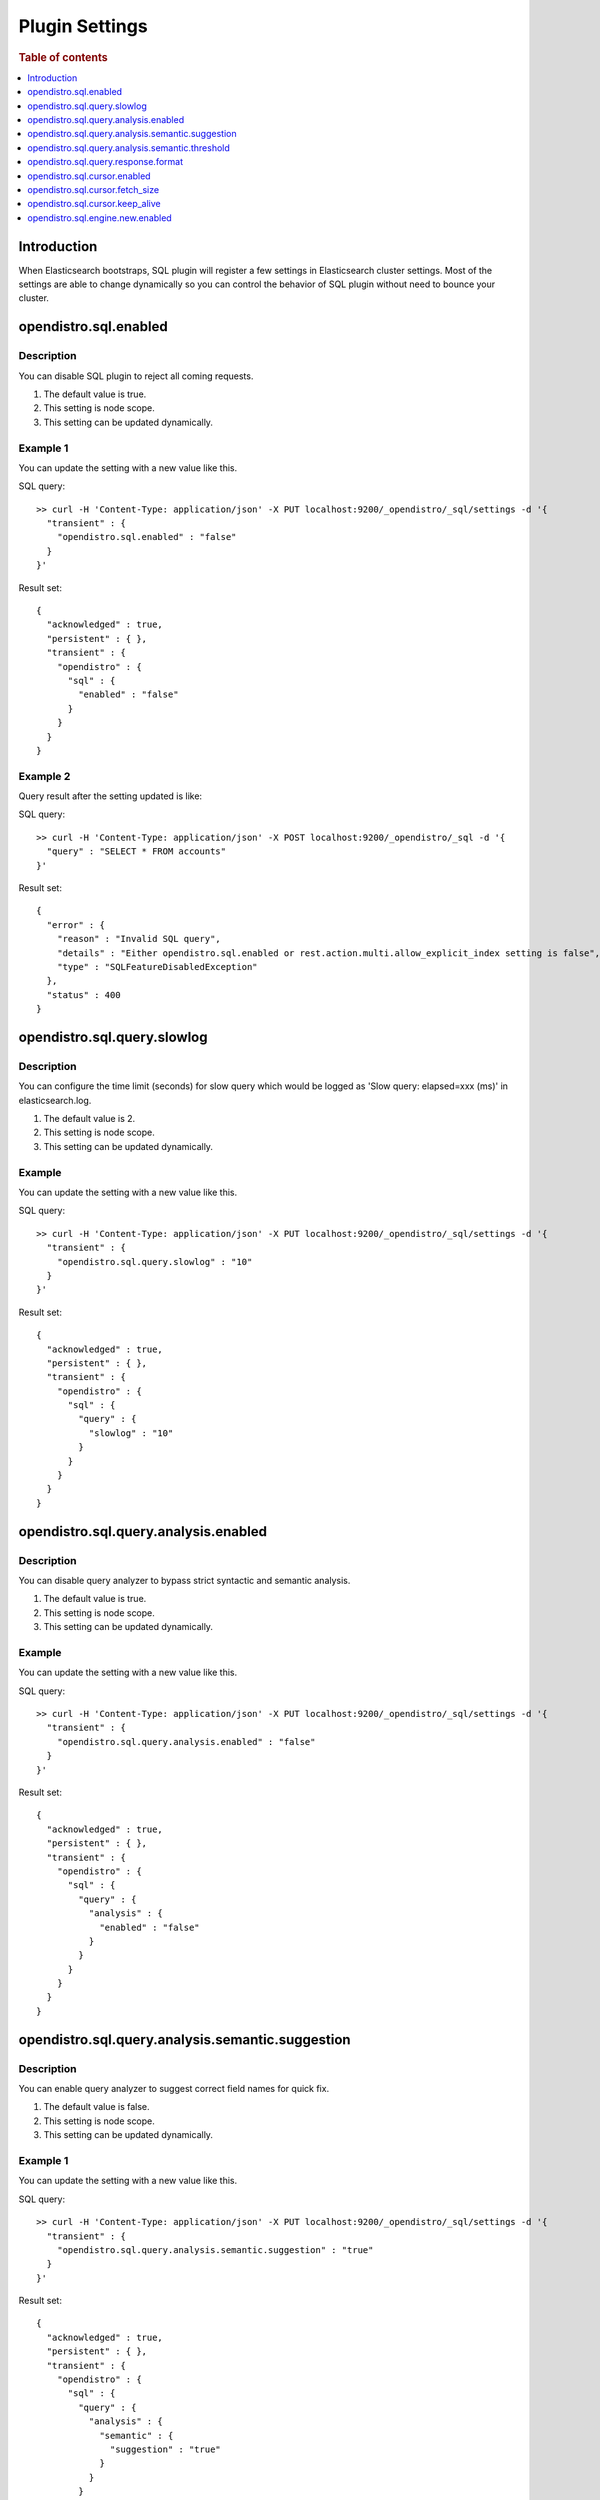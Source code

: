 .. highlight:: sh

===============
Plugin Settings
===============

.. rubric:: Table of contents

.. contents::
   :local:
   :depth: 1


Introduction
============

When Elasticsearch bootstraps, SQL plugin will register a few settings in Elasticsearch cluster settings. Most of the settings are able to change dynamically so you can control the behavior of SQL plugin without need to bounce your cluster.


opendistro.sql.enabled
======================

Description
-----------

You can disable SQL plugin to reject all coming requests.

1. The default value is true.
2. This setting is node scope.
3. This setting can be updated dynamically.


Example 1
---------

You can update the setting with a new value like this.

SQL query::

	>> curl -H 'Content-Type: application/json' -X PUT localhost:9200/_opendistro/_sql/settings -d '{
	  "transient" : {
	    "opendistro.sql.enabled" : "false"
	  }
	}'

Result set::

	{
	  "acknowledged" : true,
	  "persistent" : { },
	  "transient" : {
	    "opendistro" : {
	      "sql" : {
	        "enabled" : "false"
	      }
	    }
	  }
	}

Example 2
---------

Query result after the setting updated is like:

SQL query::

	>> curl -H 'Content-Type: application/json' -X POST localhost:9200/_opendistro/_sql -d '{
	  "query" : "SELECT * FROM accounts"
	}'

Result set::

	{
	  "error" : {
	    "reason" : "Invalid SQL query",
	    "details" : "Either opendistro.sql.enabled or rest.action.multi.allow_explicit_index setting is false",
	    "type" : "SQLFeatureDisabledException"
	  },
	  "status" : 400
	}

opendistro.sql.query.slowlog
============================

Description
-----------

You can configure the time limit (seconds) for slow query which would be logged as 'Slow query: elapsed=xxx (ms)' in elasticsearch.log.

1. The default value is 2.
2. This setting is node scope.
3. This setting can be updated dynamically.


Example
-------

You can update the setting with a new value like this.

SQL query::

	>> curl -H 'Content-Type: application/json' -X PUT localhost:9200/_opendistro/_sql/settings -d '{
	  "transient" : {
	    "opendistro.sql.query.slowlog" : "10"
	  }
	}'

Result set::

	{
	  "acknowledged" : true,
	  "persistent" : { },
	  "transient" : {
	    "opendistro" : {
	      "sql" : {
	        "query" : {
	          "slowlog" : "10"
	        }
	      }
	    }
	  }
	}

opendistro.sql.query.analysis.enabled
=====================================

Description
-----------

You can disable query analyzer to bypass strict syntactic and semantic analysis.

1. The default value is true.
2. This setting is node scope.
3. This setting can be updated dynamically.


Example
-------

You can update the setting with a new value like this.

SQL query::

	>> curl -H 'Content-Type: application/json' -X PUT localhost:9200/_opendistro/_sql/settings -d '{
	  "transient" : {
	    "opendistro.sql.query.analysis.enabled" : "false"
	  }
	}'

Result set::

	{
	  "acknowledged" : true,
	  "persistent" : { },
	  "transient" : {
	    "opendistro" : {
	      "sql" : {
	        "query" : {
	          "analysis" : {
	            "enabled" : "false"
	          }
	        }
	      }
	    }
	  }
	}

opendistro.sql.query.analysis.semantic.suggestion
=================================================

Description
-----------

You can enable query analyzer to suggest correct field names for quick fix.

1. The default value is false.
2. This setting is node scope.
3. This setting can be updated dynamically.


Example 1
---------

You can update the setting with a new value like this.

SQL query::

	>> curl -H 'Content-Type: application/json' -X PUT localhost:9200/_opendistro/_sql/settings -d '{
	  "transient" : {
	    "opendistro.sql.query.analysis.semantic.suggestion" : "true"
	  }
	}'

Result set::

	{
	  "acknowledged" : true,
	  "persistent" : { },
	  "transient" : {
	    "opendistro" : {
	      "sql" : {
	        "query" : {
	          "analysis" : {
	            "semantic" : {
	              "suggestion" : "true"
	            }
	          }
	        }
	      }
	    }
	  }
	}

Example 2
---------

Query result after the setting updated is like:

SQL query::

	>> curl -H 'Content-Type: application/json' -X POST localhost:9200/_opendistro/_sql -d '{
	  "query" : "SELECT first FROM accounts"
	}'

Result set::

	{
	  "error" : {
	    "reason" : "Invalid SQL query",
	    "details" : "Field [first] cannot be found or used here. Did you mean [firstname]?",
	    "type" : "SemanticAnalysisException"
	  },
	  "status" : 400
	}

opendistro.sql.query.analysis.semantic.threshold
================================================

Description
-----------

Because query analysis needs to build semantic context in memory, index with large number of field would be skipped. You can update it to apply analysis to smaller or larger index as needed.

1. The default value is 200.
2. This setting is node scope.
3. This setting can be updated dynamically.


Example
-------

You can update the setting with a new value like this.

SQL query::

	>> curl -H 'Content-Type: application/json' -X PUT localhost:9200/_opendistro/_sql/settings -d '{
	  "transient" : {
	    "opendistro.sql.query.analysis.semantic.threshold" : "50"
	  }
	}'

Result set::

	{
	  "acknowledged" : true,
	  "persistent" : { },
	  "transient" : {
	    "opendistro" : {
	      "sql" : {
	        "query" : {
	          "analysis" : {
	            "semantic" : {
	              "threshold" : "50"
	            }
	          }
	        }
	      }
	    }
	  }
	}

opendistro.sql.query.response.format
====================================

Description
-----------

User can set default response format of the query. The supported format includes: jdbc,json,csv,raw,table.

1. The default value is jdbc.
2. This setting is node scope.
3. This setting can be updated dynamically.


Example 1
---------

You can update the setting with a new value like this.

SQL query::

	>> curl -H 'Content-Type: application/json' -X PUT localhost:9200/_opendistro/_sql/settings -d '{
	  "transient" : {
	    "opendistro.sql.query.response.format" : "json"
	  }
	}'

Result set::

	{
	  "acknowledged" : true,
	  "persistent" : { },
	  "transient" : {
	    "opendistro" : {
	      "sql" : {
	        "query" : {
	          "response" : {
	            "format" : "json"
	          }
	        }
	      }
	    }
	  }
	}

Example 2
---------

Query result after the setting updated is like:

SQL query::

	>> curl -H 'Content-Type: application/json' -X POST localhost:9200/_opendistro/_sql -d '{
	  "query" : "SELECT firstname, lastname, age FROM accounts ORDER BY age LIMIT 2"
	}'

Result set::

	{
	  "_shards" : {
	    "total" : 5,
	    "failed" : 0,
	    "successful" : 5,
	    "skipped" : 0
	  },
	  "hits" : {
	    "hits" : [
	      {
	        "_index" : "accounts",
	        "_type" : "_doc",
	        "_source" : {
	          "firstname" : "Nanette",
	          "age" : 28,
	          "lastname" : "Bates"
	        },
	        "_id" : "13",
	        "sort" : [
	          28
	        ],
	        "_score" : null
	      },
	      {
	        "_index" : "accounts",
	        "_type" : "_doc",
	        "_source" : {
	          "firstname" : "Amber",
	          "age" : 32,
	          "lastname" : "Duke"
	        },
	        "_id" : "1",
	        "sort" : [
	          32
	        ],
	        "_score" : null
	      }
	    ],
	    "total" : {
	      "value" : 4,
	      "relation" : "eq"
	    },
	    "max_score" : null
	  },
	  "took" : 100,
	  "timed_out" : false
	}

opendistro.sql.cursor.enabled
=============================

Description
-----------

User can enable/disable pagination for all queries that are supported.

1. The default value is false.
2. This setting is node scope.
3. This setting can be updated dynamically.


Example
-------

You can update the setting with a new value like this.

SQL query::

	>> curl -H 'Content-Type: application/json' -X PUT localhost:9200/_opendistro/_sql/settings -d '{
	  "transient" : {
	    "opendistro.sql.cursor.enabled" : "true"
	  }
	}'

Result set::

	{
	  "acknowledged" : true,
	  "persistent" : { },
	  "transient" : {
	    "opendistro" : {
	      "sql" : {
	        "cursor" : {
	          "enabled" : "true"
	        }
	      }
	    }
	  }
	}

opendistro.sql.cursor.fetch_size
================================

Description
-----------

User can set the default fetch_size for all queries that are supported by pagination. Explicit `fetch_size` passed in request will override this value

1. The default value is 1000.
2. This setting is node scope.
3. This setting can be updated dynamically.


Example
-------

You can update the setting with a new value like this.

SQL query::

	>> curl -H 'Content-Type: application/json' -X PUT localhost:9200/_opendistro/_sql/settings -d '{
	  "transient" : {
	    "opendistro.sql.cursor.fetch_size" : "50"
	  }
	}'

Result set::

	{
	  "acknowledged" : true,
	  "persistent" : { },
	  "transient" : {
	    "opendistro" : {
	      "sql" : {
	        "cursor" : {
	          "fetch_size" : "50"
	        }
	      }
	    }
	  }
	}

opendistro.sql.cursor.keep_alive
================================

Description
-----------

User can set this value to indicate how long the cursor context should be kept open. Cursor contexts are resource heavy, and a lower value should be used if possible.

1. The default value is 1m.
2. This setting is node scope.
3. This setting can be updated dynamically.


Example
-------

You can update the setting with a new value like this.

SQL query::

	>> curl -H 'Content-Type: application/json' -X PUT localhost:9200/_opendistro/_sql/settings -d '{
	  "transient" : {
	    "opendistro.sql.cursor.keep_alive" : "5m"
	  }
	}'

Result set::

	{
	  "acknowledged" : true,
	  "persistent" : { },
	  "transient" : {
	    "opendistro" : {
	      "sql" : {
	        "cursor" : {
	          "keep_alive" : "5m"
	        }
	      }
	    }
	  }
	}

opendistro.sql.engine.new.enabled
=================================

Description
-----------

We are migrating existing functionalities to a new query engine under development.User can choose to disable the new engine by the following command if any issue found.

1. The default value is true.
2. This setting is node scope.
3. This setting can be updated dynamically.


Example
-------

You can update the setting with a new value like this.

SQL query::

	>> curl -H 'Content-Type: application/json' -X PUT localhost:9200/_opendistro/_sql/settings -d '{
	  "transient" : {
	    "opendistro.sql.engine.new.enabled" : "true"
	  }
	}'

Result set::

	{
	  "acknowledged" : true,
	  "persistent" : { },
	  "transient" : {
	    "opendistro" : {
	      "sql" : {
	        "engine" : {
	          "new" : {
	            "enabled" : "true"
	          }
	        }
	      }
	    }
	  }
	}

